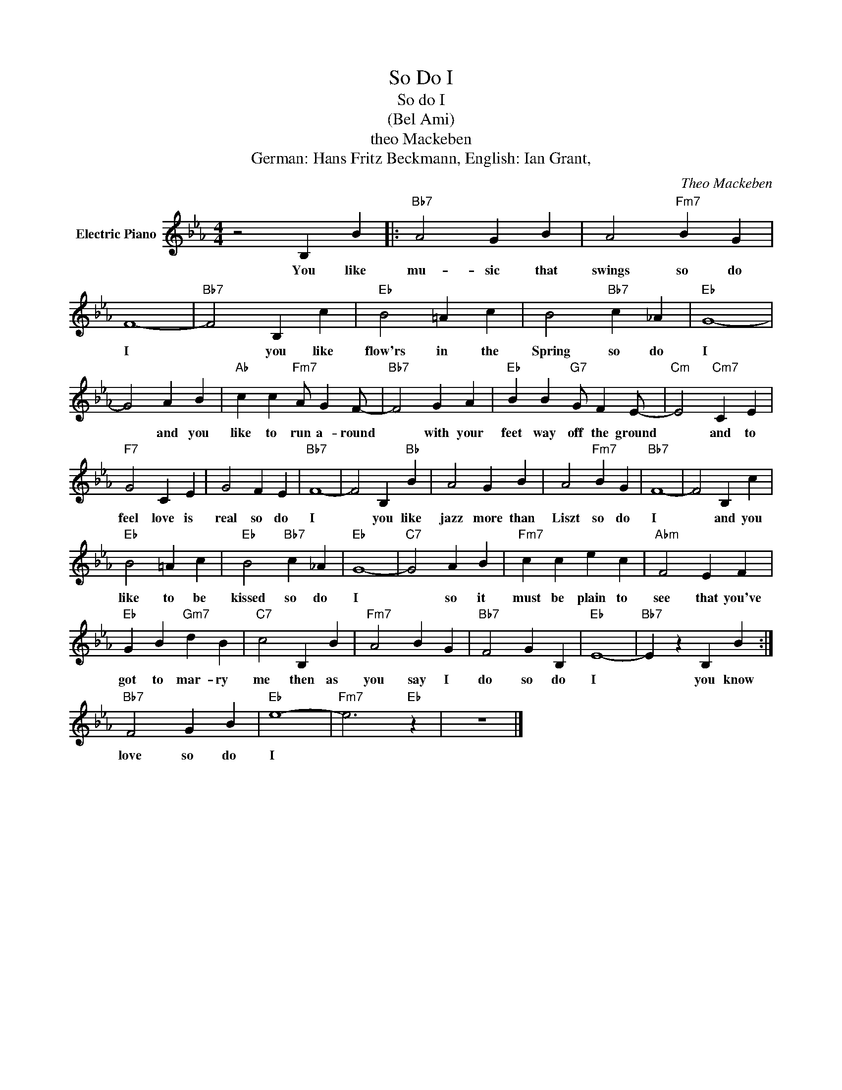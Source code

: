 X:1
T:So Do I
T:So do I
T:(Bel Ami)
T:theo Mackeben
T:German: Hans Fritz Beckmann, English: Ian Grant,
C:Theo Mackeben
Z:All Rights Reserved
L:1/4
M:4/4
K:Eb
V:1 treble nm="Electric Piano"
%%MIDI program 4
V:1
 z2 B, B |:"Bb7" A2 G B | A2"Fm7" B G | F4- |"Bb7" F2 B, c |"Eb" B2 =A c | B2"Bb7" c _A |"Eb" G4- | %8
w: You like|mu- sic that|swings so do|I|* you like|flow'rs in the|Spring so do|I|
 G2 A B |"Ab" c c"Fm7" A/ G F/- |"Bb7" F2 G A |"Eb" B B"G7" G/ F E/- |"Cm" E2"Cm7" C E | %13
w: * and you|like to run a- round|* with your|feet way off the ground|* and to|
"F7" G2 C E | G2 F E |"Bb7" F4- | F2 B,"Bb" B | A2 G B | A2"Fm7" B G |"Bb7" F4- | F2 B, c | %21
w: feel love is|real so do|I|* you like|jazz more than|Liszt so do|I|* and you|
"Eb" B2 =A c |"Eb" B2"Bb7" c _A |"Eb" G4- |"C7" G2 A B |"Fm7" c c e c |"Abm" F2 E F | %27
w: like to be|kissed so do|I|* so it|must be plain to|see that you've|
"Eb" G B"Gm7" d B |"C7" c2 B, B |"Fm7" A2 B G |"Bb7" F2 G B, |"Eb" E4- |"Bb7" E z B, B :| %33
w: got to mar- ry|me then as|you say I|do so do|I|* you know|
"Bb7" F2 G B |"Eb" e4- |"Fm7" e3"Eb" z | z4 |] %37
w: love so do|I|||

